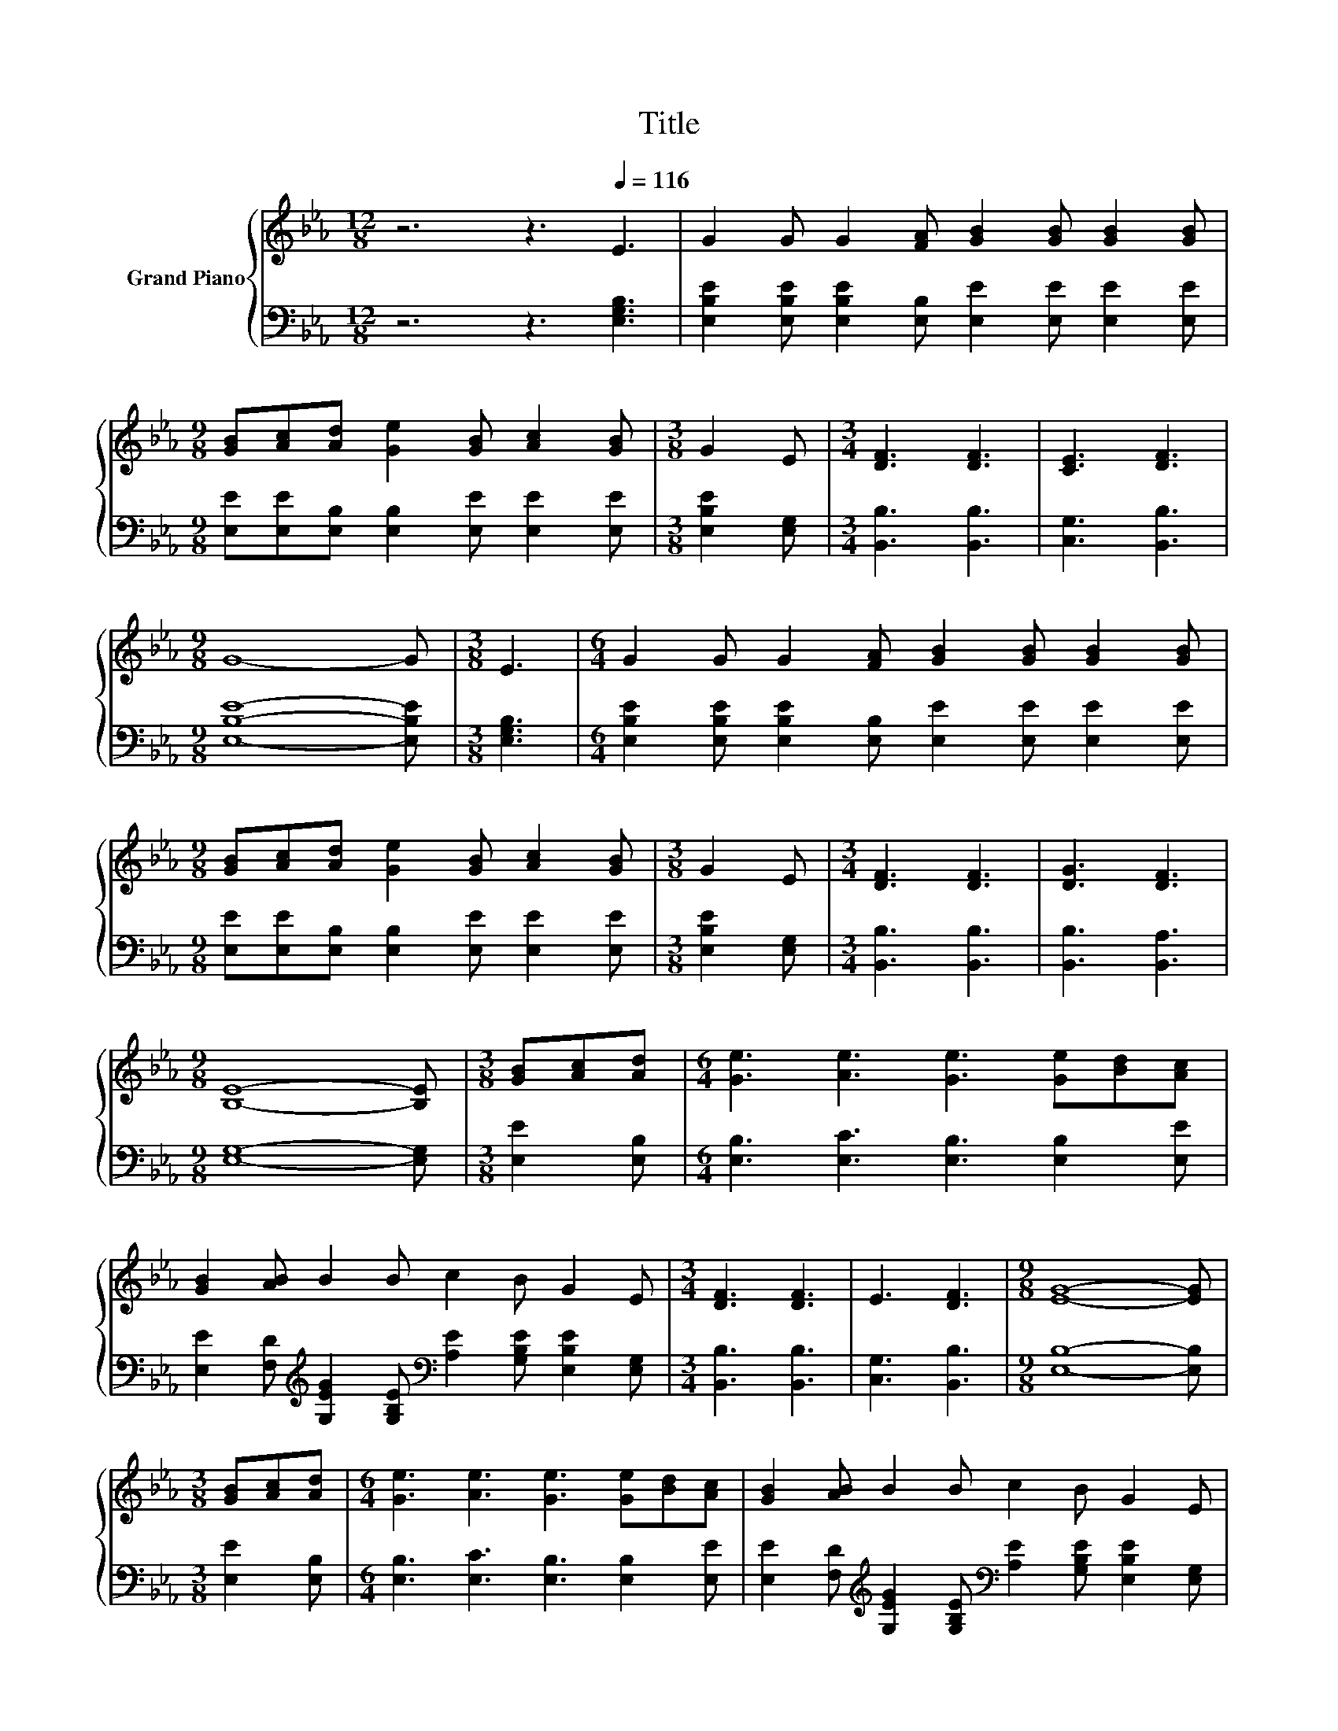 X:1
T:Title
%%score { ( 1 3 ) | ( 2 4 ) }
L:1/8
M:12/8
K:Eb
V:1 treble nm="Grand Piano"
V:3 treble 
V:2 bass 
V:4 bass 
V:1
 z6 z3[Q:1/4=116] E3 | G2 G G2 [FA] [GB]2 [GB] [GB]2 [GB] | %2
[M:9/8] [GB][Ac][Ad] [Ge]2 [GB] [Ac]2 [GB] |[M:3/8] G2 E |[M:3/4] [DF]3 [DF]3 | [CE]3 [DF]3 | %6
[M:9/8] G8- G |[M:3/8] E3 |[M:6/4] G2 G G2 [FA] [GB]2 [GB] [GB]2 [GB] | %9
[M:9/8] [GB][Ac][Ad] [Ge]2 [GB] [Ac]2 [GB] |[M:3/8] G2 E |[M:3/4] [DF]3 [DF]3 | [DG]3 [DF]3 | %13
[M:9/8] [B,E]8- [B,E] |[M:3/8] [GB][Ac][Ad] |[M:6/4] [Ge]3 [Ae]3 [Ge]3 [Ge][Bd][Ac] | %16
 [GB]2 [AB] B2 B c2 B G2 E |[M:3/4] [DF]3 [DF]3 | E3 [DF]3 |[M:9/8] [EG]8- [EG] | %20
[M:3/8] [GB][Ac][Ad] |[M:6/4] [Ge]3 [Ae]3 [Ge]3 [Ge][Bd][Ac] | [GB]2 [AB] B2 B c2 B G2 E | %23
[M:3/4] [DF]3 [DF]3 | [EG]3 [E=A]3 |[M:9/8] B8- B |[M:3/8] E3 |[M:6/4] G2 GGFG B3 BcB | B6 z6 | %29
 z2 z [DF]3 z2 z [DF]3 | [EG]12 | [Ac]3- [EA-c-]2 [EA-c-] [EAc]3 e2 c | G3 D3 z6 | %33
 [EB]6 [B,E]3 [DF]3 |[M:9/8] E8- E |] %35
V:2
 z6 z3 [E,G,B,]3 | [E,B,E]2 [E,B,E] [E,B,E]2 [E,B,] [E,E]2 [E,E] [E,E]2 [E,E] | %2
[M:9/8] [E,E][E,E][E,B,] [E,B,]2 [E,E] [E,E]2 [E,E] |[M:3/8] [E,B,E]2 [E,G,] | %4
[M:3/4] [B,,B,]3 [B,,B,]3 | [C,G,]3 [B,,B,]3 |[M:9/8] [E,B,E]8- [E,B,E] |[M:3/8] [E,G,B,]3 | %8
[M:6/4] [E,B,E]2 [E,B,E] [E,B,E]2 [E,B,] [E,E]2 [E,E] [E,E]2 [E,E] | %9
[M:9/8] [E,E][E,E][E,B,] [E,B,]2 [E,E] [E,E]2 [E,E] |[M:3/8] [E,B,E]2 [E,G,] | %11
[M:3/4] [B,,B,]3 [B,,B,]3 | [B,,B,]3 [B,,A,]3 |[M:9/8] [E,G,]8- [E,G,] |[M:3/8] [E,E]2 [E,B,] | %15
[M:6/4] [E,B,]3 [E,C]3 [E,B,]3 [E,B,]2 [E,E] | %16
 [E,E]2 [F,D][K:treble] [G,EG]2 [G,B,E][K:bass] [A,E]2 [G,B,E] [E,B,E]2 [E,G,] | %17
[M:3/4] [B,,B,]3 [B,,B,]3 | [C,G,]3 [B,,B,]3 |[M:9/8] [E,B,]8- [E,B,] |[M:3/8] [E,E]2 [E,B,] | %21
[M:6/4] [E,B,]3 [E,C]3 [E,B,]3 [E,B,]2 [E,E] | %22
 [E,E]2 [F,D][K:treble] [G,EG]2 [G,B,E][K:bass] [A,E]2 [G,B,E] [E,B,E]2 [E,G,] | %23
[M:3/4] [B,,B,]3 [B,,B,]3 | [E,B,]3 [C,F,]3 |[M:9/8] F,3 _G,3 F,3 |[M:3/8] [E,G,]3 | %27
[M:6/4] [E,B,E]2 [E,B,E][E,B,E][E,A,E][E,B,E] [E,G,E]3 [E,E]-[E,A,E][E,G,E] | %28
 E2- [E,E-] [E,E-]2 [E,E] [E,B,E]3 [E,G,B,]2 [E,G,B,] | %29
 [B,,B,]2 [B,,B,] [B,,B,]2 B,, C,3 B,,2 B,, | E,2 E, E,2 E, E,3 E,2 E, | %31
 A,3 A,2 A, A,3[K:treble] [A,CA]2 [A,EA] | [E,E]3 [F,A,]2 F, [G,B,]3 [E,G,]2 [E,B,E] | %33
 [B,,G,]2 B,, B,,2 B,, B,,2 B,, B,,2 B,, |[M:9/8] [E,G,B,]8- [E,G,B,] |] %35
V:3
 x12 | x12 |[M:9/8] x9 |[M:3/8] x3 |[M:3/4] x6 | x6 |[M:9/8] x9 |[M:3/8] x3 |[M:6/4] x12 | %9
[M:9/8] x9 |[M:3/8] x3 |[M:3/4] x6 | x6 |[M:9/8] x9 |[M:3/8] x3 |[M:6/4] x12 | x12 |[M:3/4] x6 | %18
 x6 |[M:9/8] x9 |[M:3/8] x3 |[M:6/4] x12 | x12 |[M:3/4] x6 | x6 |[M:9/8] D3 E3 D3 |[M:3/8] x3 | %27
[M:6/4] x12 | z2 G, G,2 G, G3 E2 E | [DF]4 z B, [G,E]3 B,2 B, | B,2 B, B,2 B, B,3 [EGB]2 [EGB] | %31
 .E6 z6 | B4- B-[A,B-] [EB]3 E2 G | z2 G, G,2 [B,EG] G,2 G, A,2 A, |[M:9/8] x9 |] %35
V:4
 x12 | x12 |[M:9/8] x9 |[M:3/8] x3 |[M:3/4] x6 | x6 |[M:9/8] x9 |[M:3/8] x3 |[M:6/4] x12 | %9
[M:9/8] x9 |[M:3/8] x3 |[M:3/4] x6 | x6 |[M:9/8] x9 |[M:3/8] x3 |[M:6/4] x12 | %16
 x3[K:treble] x3[K:bass] x6 |[M:3/4] x6 | x6 |[M:9/8] x9 |[M:3/8] x3 |[M:6/4] x12 | %22
 x3[K:treble] x3[K:bass] x6 |[M:3/4] x6 | x6 |[M:9/8] B,,8- B,, |[M:3/8] x3 |[M:6/4] z6 z2 z .G,3 | %28
 .[E,G,]6 z6 | x12 | x12 | x9[K:treble] x3 | x12 | x12 |[M:9/8] x9 |] %35

